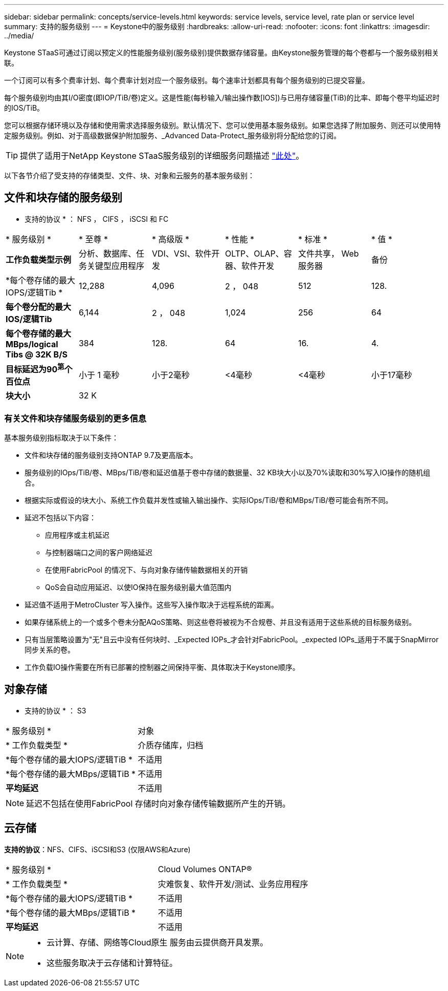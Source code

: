 ---
sidebar: sidebar 
permalink: concepts/service-levels.html 
keywords: service levels, service level, rate plan or service level 
summary: 支持的服务级别 
---
= Keystone中的服务级别
:hardbreaks:
:allow-uri-read: 
:nofooter: 
:icons: font
:linkattrs: 
:imagesdir: ../media/


[role="lead"]
Keystone STaaS可通过订阅以预定义的性能服务级别(服务级别)提供数据存储容量。由Keystone服务管理的每个卷都与一个服务级别相关联。

一个订阅可以有多个费率计划、每个费率计划对应一个服务级别。每个速率计划都具有每个服务级别的已提交容量。

每个服务级别均由其I/O密度(即IOP/TiB/卷)定义。这是性能(每秒输入/输出操作数[IOS])与已用存储容量(TiB)的比率、即每个卷平均延迟时的IOS/TiB。

您可以根据存储环境以及存储和使用需求选择服务级别。默认情况下、您可以使用基本服务级别。如果您选择了附加服务、则还可以使用特定服务级别。例如、对于高级数据保护附加服务、_Advanced Data-Protect_服务级别将分配给您的订阅。


TIP: 提供了适用于NetApp Keystone STaaS服务级别的详细服务问题描述 https://www.netapp.com/pdf.html?item=/media/77179-Keystone-STaaS-Service-Description-On-Prem.pdf["此处"]。

以下各节介绍了受支持的存储类型、文件、块、对象和云服务的基本服务级别：



== 文件和块存储的服务级别

* 支持的协议 * ： NFS ， CIFS ， iSCSI 和 FC

|===


| * 服务级别 * | * 至尊 * | * 高级版 * | * 性能 * | * 标准 * | * 值 * 


| *工作负载类型示例* | 分析、数据库、任务关键型应用程序 | VDI、VSI、软件开发 | OLTP、OLAP、容器、软件开发 | 文件共享， Web 服务器 | 备份 


| *每个卷存储的最大IOPS/逻辑Tib * | 12,288 | 4,096 | 2 ， 048 | 512 | 128. 


| *每个卷分配的最大IOS/逻辑Tib* | 6,144 | 2 ， 048 | 1,024 | 256 | 64 


| *每个卷存储的最大MBps/logical Tibs @ 32K B/S* | 384 | 128. | 64 | 16. | 4. 


| *目标延迟为90^第^个百位点* | 小于 1 毫秒 | 小于2毫秒 | <4毫秒 | <4毫秒 | 小于17毫秒 


| *块大小* 5+| 32 K 
|===


=== 有关文件和块存储服务级别的更多信息

基本服务级别指标取决于以下条件：

* 文件和块存储的服务级别支持ONTAP 9.7及更高版本。
* 服务级别的IOps/TiB/卷、MBps/TiB/卷和延迟值基于卷中存储的数据量、32 KB块大小以及70%读取和30%写入IO操作的随机组合。
* 根据实际或假设的块大小、系统工作负载并发性或输入输出操作、实际IOps/TiB/卷和MBps/TiB/卷可能会有所不同。
* 延迟不包括以下内容：
+
** 应用程序或主机延迟
** 与控制器端口之间的客户网络延迟
** 在使用FabricPool 的情况下、与向对象存储传输数据相关的开销
** QoS会自动应用延迟、以使IO保持在服务级别最大值范围内


* 延迟值不适用于MetroCluster 写入操作。这些写入操作取决于远程系统的距离。
* 如果存储系统上的一个或多个卷未分配AQoS策略、则这些卷将被视为不合规卷、并且没有适用于这些系统的目标服务级别。
* 只有当层策略设置为"无"且云中没有任何块时、_Expected IOPs_才会针对FabricPool。_expected IOPs_适用于不属于SnapMirror同步关系的卷。
* 工作负载IO操作需要在所有已部署的控制器之间保持平衡、具体取决于Keystone顺序。




== 对象存储

* 支持的协议 * ： S3

|===


| * 服务级别 * | 对象 


| * 工作负载类型 * | 介质存储库，归档 


| *每个卷存储的最大IOPS/逻辑TiB * | 不适用 


| *每个卷存储的最大MBps/逻辑TiB * | 不适用 


| *平均延迟* | 不适用 
|===

NOTE: 延迟不包括在使用FabricPool 存储时向对象存储传输数据所产生的开销。



== 云存储

*支持的协议*：NFS、CIFS、iSCSI和S3 (仅限AWS和Azure)

|===


| * 服务级别 * | Cloud Volumes ONTAP® 


| * 工作负载类型 * | 灾难恢复、软件开发/测试、业务应用程序 


| *每个卷存储的最大IOPS/逻辑TiB * | 不适用 


| *每个卷存储的最大MBps/逻辑TiB * | 不适用 


| *平均延迟* | 不适用 
|===
[NOTE]
====
* 云计算、存储、网络等Cloud原生 服务由云提供商开具发票。
* 这些服务取决于云存储和计算特征。


====